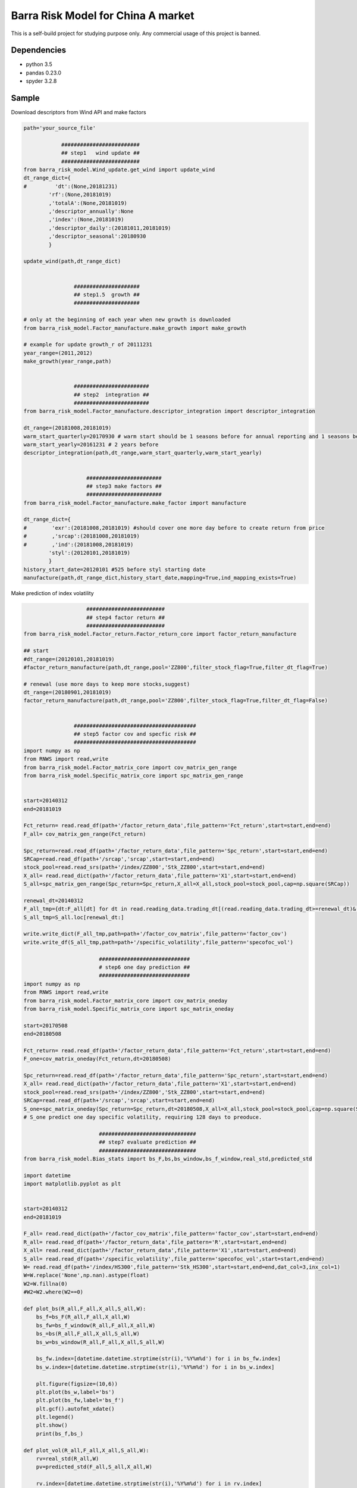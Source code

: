 Barra Risk Model for China A market
===================================

This is a self-build project for studying purpose only. Any commercial
usage of this project is banned.

Dependencies
------------

-  python 3.5
-  pandas 0.23.0
-  spyder 3.2.8

Sample
------

Download descriptors from Wind API and make factors

.. code:: bash

   path='your_source_file'

               #########################
               ## step1   wind update ##
               #########################
   from barra_risk_model.Wind_update.get_wind import update_wind
   dt_range_dict={
   #         'dt':(None,20181231)
           'rf':(None,20181019)
           ,'totalA':(None,20181019)
           ,'descriptor_annually':None 
           ,'index':(None,20181019)
           ,'descriptor_daily':(20181011,20181019)
           ,'descriptor_seasonal':20180930
           }

   update_wind(path,dt_range_dict)


                   #####################
                   ## step1.5  growth ##
                   #####################

   # only at the beginning of each year when new growth is downloaded
   from barra_risk_model.Factor_manufacture.make_growth import make_growth

   # example for update growth_r of 20111231
   year_range=(2011,2012)
   make_growth(year_range,path)


                   ########################
                   ## step2  integration ##
                   ########################
   from barra_risk_model.Factor_manufacture.descriptor_integration import descriptor_integration

   dt_range=(20181008,20181019)
   warm_start_quarterly=20170930 # warm start should be 1 seasons before for annual reporting and 1 seasons before for quaterly reporting
   warm_start_yearly=20161231 # 2 years before
   descriptor_integration(path,dt_range,warm_start_quarterly,warm_start_yearly)


                       ########################
                       ## step3 make factors ##
                       ########################
   from barra_risk_model.Factor_manufacture.make_factor import manufacture

   dt_range_dict={
   #        'exr':(20181008,20181019) #should cover one more day before to create return from price
   #        ,'srcap':(20181008,20181019)
   #        ,'ind':(20181008,20181019)
           'styl':(20120101,20181019)
           }
   history_start_date=20120101 #525 before styl starting date
   manufacture(path,dt_range_dict,history_start_date,mapping=True,ind_mapping_exists=True)

Make prediction of index volatility

.. code:: bash

                       #########################
                       ## step4 factor return ##
                       #########################
   from barra_risk_model.Factor_return.Factor_return_core import factor_return_manufacture

   ## start
   #dt_range=(20120101,20181019)
   #factor_return_manufacture(path,dt_range,pool='ZZ800',filter_stock_flag=True,filter_dt_flag=True)

   # renewal (use more days to keep more stocks,suggest)
   dt_range=(20180901,20181019)
   factor_return_manufacture(path,dt_range,pool='ZZ800',filter_stock_flag=True,filter_dt_flag=False)


                   #######################################
                   ## step5 factor cov and specfic risk ##
                   #######################################
   import numpy as np
   from RNWS import read,write
   from barra_risk_model.Factor_matrix_core import cov_matrix_gen_range
   from barra_risk_model.Specific_matrix_core import spc_matrix_gen_range


   start=20140312
   end=20181019

   Fct_return= read.read_df(path+'/factor_return_data',file_pattern='Fct_return',start=start,end=end)
   F_all= cov_matrix_gen_range(Fct_return)

   Spc_return=read.read_df(path+'/factor_return_data',file_pattern='Spc_return',start=start,end=end)
   SRCap=read.read_df(path+'/srcap','srcap',start=start,end=end)
   stock_pool=read.read_srs(path+'/index/ZZ800','Stk_ZZ800',start=start,end=end)
   X_all= read.read_dict(path+'/factor_return_data',file_pattern='X1',start=start,end=end)
   S_all=spc_matrix_gen_range(Spc_return=Spc_return,X_all=X_all,stock_pool=stock_pool,cap=np.square(SRCap))

   renewal_dt=20140312
   F_all_tmp={dt:F_all[dt] for dt in read.reading_data.trading_dt[(read.reading_data.trading_dt>=renewal_dt)&(read.reading_data.trading_dt<=end)]}
   S_all_tmp=S_all.loc[renewal_dt:]

   write.write_dict(F_all_tmp,path=path+'/factor_cov_matrix',file_pattern='factor_cov')
   write.write_df(S_all_tmp,path=path+'/specific_volatility',file_pattern='specofoc_vol')

                           #############################
                           # step6 one day prediction ##
                           #############################
   import numpy as np
   from RNWS import read,write
   from barra_risk_model.Factor_matrix_core import cov_matrix_oneday
   from barra_risk_model.Specific_matrix_core import spc_matrix_oneday

   start=20170508
   end=20180508

   Fct_return= read.read_df(path+'/factor_return_data',file_pattern='Fct_return',start=start,end=end)
   F_one=cov_matrix_oneday(Fct_return,dt=20180508)

   Spc_return=read.read_df(path+'/factor_return_data',file_pattern='Spc_return',start=start,end=end)
   X_all= read.read_dict(path+'/factor_return_data',file_pattern='X1',start=start,end=end)
   stock_pool=read.read_srs(path+'/index/ZZ800','Stk_ZZ800',start=start,end=end)
   SRCap=read.read_df(path+'/srcap','srcap',start=start,end=end)
   S_one=spc_matrix_oneday(Spc_return=Spc_return,dt=20180508,X_all=X_all,stock_pool=stock_pool,cap=np.square(SRCap))
   # S_one predict one day specific volatility, requiring 128 days to preoduce.

                           ###############################
                           ## step7 evaluate prediction ##
                           ###############################
   from barra_risk_model.Bias_stats import bs_F,bs,bs_window,bs_f_window,real_std,predicted_std

   import datetime
   import matplotlib.pyplot as plt


   start=20140312
   end=20181019

   F_all= read.read_dict(path+'/factor_cov_matrix',file_pattern='factor_cov',start=start,end=end)
   R_all= read.read_df(path+'/factor_return_data',file_pattern='R',start=start,end=end)
   X_all= read.read_dict(path+'/factor_return_data',file_pattern='X1',start=start,end=end)
   S_all= read.read_df(path+'/specific_volatility',file_pattern='specofoc_vol',start=start,end=end)
   W= read.read_df(path+'/index/HS300',file_pattern='Stk_HS300',start=start,end=end,dat_col=3,inx_col=1)
   W=W.replace('None',np.nan).astype(float)
   W2=W.fillna(0)
   #W2=W2.where(W2==0)

   def plot_bs(R_all,F_all,X_all,S_all,W):
       bs_f=bs_F(R_all,F_all,X_all,W) 
       bs_fw=bs_f_window(R_all,F_all,X_all,W)
       bs_=bs(R_all,F_all,X_all,S_all,W) 
       bs_w=bs_window(R_all,F_all,X_all,S_all,W)

       bs_fw.index=[datetime.datetime.strptime(str(i),'%Y%m%d') for i in bs_fw.index]
       bs_w.index=[datetime.datetime.strptime(str(i),'%Y%m%d') for i in bs_w.index]

       plt.figure(figsize=(10,6))
       plt.plot(bs_w,label='bs')
       plt.plot(bs_fw,label='bs_f')
       plt.gcf().autofmt_xdate()
       plt.legend()
       plt.show()
       print(bs_f,bs_)

   def plot_vol(R_all,F_all,X_all,S_all,W):
       rv=real_std(R_all,W)
       pv=predicted_std(F_all,S_all,X_all,W)

       rv.index=[datetime.datetime.strptime(str(i),'%Y%m%d') for i in rv.index]
       pv.index=[datetime.datetime.strptime(str(i),'%Y%m%d') for i in pv.index]

       plt.figure(figsize=(10,6))
       plt.plot(rv,label='real volatility')
       plt.plot(pv,label='predicted volatility')
       plt.gcf().autofmt_xdate()
       plt.legend()
       plt.show()

   plot_vol(R_all,F_all,X_all,S_all,W2)

   rv=real_std(R_all,W2)
   pv=predicted_std(F_all,S_all,X_all,W2)
   pv2=pv.reset_index()
   rv2=rv.reset_index()
   pv3=pv.iloc[np.where((pv2['index']//100).pct_change()!=0)]
   rv3=rv.iloc[np.where((rv2['index']//100).pct_change()!=0)]
   rv3.index=[datetime.datetime.strptime(str(i),'%Y%m%d') for i in rv3.index]
   pv3.index=[datetime.datetime.strptime(str(i),'%Y%m%d') for i in pv3.index]
   plt.figure(figsize=(10,6))
   plt.plot(rv3,label='real volatility')
   plt.plot(pv3,label='predicted volatility')
   plt.gcf().autofmt_xdate()
   plt.legend()
   plt.show()


